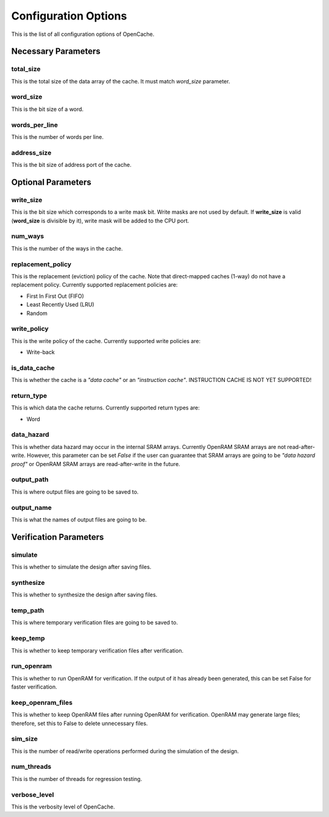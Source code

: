 =====================
Configuration Options
=====================
This is the list of all configuration options of OpenCache.

--------------------
Necessary Parameters
--------------------
**********
total_size
**********
This is the total size of the data array of the cache. It must match `word_size` parameter.

*********
word_size
*********
This is the bit size of a word.

**************
words_per_line
**************
This is the number of words per line.

************
address_size
************
This is the bit size of address port of the cache.

-------------------
Optional Parameters
-------------------
**********
write_size
**********
This is the bit size which corresponds to a write mask bit. Write masks are not used by default.
If **write_size** is valid (**word_size** is divisible by it), write mask will be added to the CPU
port.

********
num_ways
********
This is the number of the ways in the cache.

******************
replacement_policy
******************
This is the replacement (eviction) policy of the cache. Note that direct-mapped caches
(1-way) do not have a replacement policy. Currently supported replacement policies are:

+ First In First Out (FIFO)
+ Least Recently Used (LRU)
+ Random

************
write_policy
************
This is the write policy of the cache. Currently supported write policies are:

+ Write-back

*************
is_data_cache
*************
This is whether the cache is a *"data cache"* or an *"instruction cache"*. INSTRUCTION
CACHE IS NOT YET SUPPORTED!

***********
return_type
***********
This is which data the cache returns. Currently supported return types are:

+ Word

***********
data_hazard
***********
This is whether data hazard may occur in the internal SRAM arrays. Currently OpenRAM SRAM
arrays are not read-after-write. However, this parameter can be set `False` if the user
can guarantee that SRAM arrays are going to be *"data hazard proof"* or OpenRAM SRAM arrays
are read-after-write in the future.

***********
output_path
***********
This is where output files are going to be saved to.

***********
output_name
***********
This is what the names of output files are going to be.

-----------------------
Verification Parameters
-----------------------
********
simulate
********
This is whether to simulate the design after saving files.

**********
synthesize
**********
This is whether to synthesize the design after saving files.

*********
temp_path
*********
This is where temporary verification files are going to be saved to.

*********
keep_temp
*********
This is whether to keep temporary verification files after verification.

***********
run_openram
***********
This is whether to run OpenRAM for verification. If the output of it has already been
generated, this can be set False for faster verification.

******************
keep_openram_files
******************
This is whether to keep OpenRAM files after running OpenRAM for verification. OpenRAM may generate
large files; therefore, set this to False to delete unnecessary files.

********
sim_size
********
This is the number of read/write operations performed during the simulation of the design.

***********
num_threads
***********
This is the number of threads for regression testing.

*************
verbose_level
*************
This is the verbosity level of OpenCache.